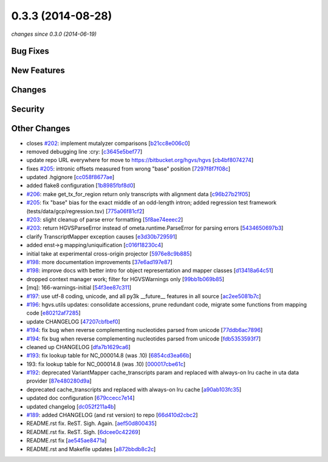 0.3.3 (2014-08-28)
##################

*changes since 0.3.0 (2014-06-19)*

Bug Fixes
$$$$$$$$$

New Features
$$$$$$$$$$$$

Changes
$$$$$$$

Security
$$$$$$$$

Other Changes
$$$$$$$$$$$$$

* closes `#202 <https://bitbucket.org/biocommons/hgvs/issues/202/>`_: implement mutalyzer comparisons [`b21cc8e006c0 <https://bitbucket.org/biocommons/hgvs/commits/b21cc8e006c0>`_]
* removed debugging line  :cry: [`c3645e5bef77 <https://bitbucket.org/biocommons/hgvs/commits/c3645e5bef77>`_]
* update repo URL everywhere for move to https://bitbucket.org/hgvs/hgvs [`cb4bf8074274 <https://bitbucket.org/biocommons/hgvs/commits/cb4bf8074274>`_]
* fixes `#205 <https://bitbucket.org/biocommons/hgvs/issues/205/>`_: intronic offsets measured from wrong "base" position [`7297f8f7f08c <https://bitbucket.org/biocommons/hgvs/commits/7297f8f7f08c>`_]
* updated .hgignore [`cc058f8677ae <https://bitbucket.org/biocommons/hgvs/commits/cc058f8677ae>`_]
* added flake8 configuration [`1b8985fbf8d0 <https://bitbucket.org/biocommons/hgvs/commits/1b8985fbf8d0>`_]
* `#206 <https://bitbucket.org/biocommons/hgvs/issues/206/>`_: make get_tx_for_region return only transcripts with alignment data [`c96b27b21f05 <https://bitbucket.org/biocommons/hgvs/commits/c96b27b21f05>`_]
* `#205 <https://bitbucket.org/biocommons/hgvs/issues/205/>`_: fix "base" bias for the exact middle of an odd-length intron; added regression test framework (tests/data/gcp/regression.tsv) [`775a06f81cf2 <https://bitbucket.org/biocommons/hgvs/commits/775a06f81cf2>`_]
* `#203 <https://bitbucket.org/biocommons/hgvs/issues/203/>`_: slight cleanup of parse error formatting [`5f8ae74eeec2 <https://bitbucket.org/biocommons/hgvs/commits/5f8ae74eeec2>`_]
* `#203 <https://bitbucket.org/biocommons/hgvs/issues/203/>`_: return HGVSParseError instead of ometa.runtime.ParseError for parsing errors [`5434650697b3 <https://bitbucket.org/biocommons/hgvs/commits/5434650697b3>`_]
* clarify TranscriptMapper exception causes [`e3d30b729591 <https://bitbucket.org/biocommons/hgvs/commits/e3d30b729591>`_]
* added enst->g mapping/uniquification [`c016f18230c4 <https://bitbucket.org/biocommons/hgvs/commits/c016f18230c4>`_]
* initial take at experimental cross-origin projector [`5976e8c9b885 <https://bitbucket.org/biocommons/hgvs/commits/5976e8c9b885>`_]
* `#198 <https://bitbucket.org/biocommons/hgvs/issues/198/>`_: more documentation improvements [`37e6ad197e87 <https://bitbucket.org/biocommons/hgvs/commits/37e6ad197e87>`_]
* `#198 <https://bitbucket.org/biocommons/hgvs/issues/198/>`_: improve docs with better intro for object representation and mapper classes [`d13418a64c51 <https://bitbucket.org/biocommons/hgvs/commits/d13418a64c51>`_]
* dropped context manager work; filter for HGVSWarnings only [`99bb1b069b85 <https://bitbucket.org/biocommons/hgvs/commits/99bb1b069b85>`_]
* [mq]: 166-warnings-initial [`54f3ee87c311 <https://bitbucket.org/biocommons/hgvs/commits/54f3ee87c311>`_]
* `#197 <https://bitbucket.org/biocommons/hgvs/issues/197/>`_: use utf-8 coding, unicode, and all py3k __future__ features in all source [`ac2ee5081b7c <https://bitbucket.org/biocommons/hgvs/commits/ac2ee5081b7c>`_]
* `#196 <https://bitbucket.org/biocommons/hgvs/issues/196/>`_: hgvs.utils updates: consolidate accessions, prune redundant code, migrate some functions from mapping code [`e80212af7285 <https://bitbucket.org/biocommons/hgvs/commits/e80212af7285>`_]
* update CHANGELOG [`47207cbfbef0 <https://bitbucket.org/biocommons/hgvs/commits/47207cbfbef0>`_]
* `#194 <https://bitbucket.org/biocommons/hgvs/issues/194/>`_: fix bug when reverse complementing nucleotides parsed from unicode [`77ddb6ac7896 <https://bitbucket.org/biocommons/hgvs/commits/77ddb6ac7896>`_]
* `#194 <https://bitbucket.org/biocommons/hgvs/issues/194/>`_: fix bug when reverse complementing nucleotides parsed from unicode [`fdb5353593f7 <https://bitbucket.org/biocommons/hgvs/commits/fdb5353593f7>`_]
* cleaned up CHANGELOG [`dfa7b1629ca6 <https://bitbucket.org/biocommons/hgvs/commits/dfa7b1629ca6>`_]
* `#193 <https://bitbucket.org/biocommons/hgvs/issues/193/>`_: fix lookup table for NC_000014.8 (was .10) [`6854cd3ea66b <https://bitbucket.org/biocommons/hgvs/commits/6854cd3ea66b>`_]
* 193: fix lookup table for NC_000014.8 (was .10) [`000017cbe61c <https://bitbucket.org/biocommons/hgvs/commits/000017cbe61c>`_]
* `#192 <https://bitbucket.org/biocommons/hgvs/issues/192/>`_: deprecated VariantMapper cache_transcripts param and replaced with always-on lru cache in uta data provider [`87e480280d9a <https://bitbucket.org/biocommons/hgvs/commits/87e480280d9a>`_]
* deprecated cache_transcripts and replaced with always-on lru cache [`a90ab103fc35 <https://bitbucket.org/biocommons/hgvs/commits/a90ab103fc35>`_]
* updated doc configuration [`679ccecc7e14 <https://bitbucket.org/biocommons/hgvs/commits/679ccecc7e14>`_]
* updated changelog [`dc052f211a4b <https://bitbucket.org/biocommons/hgvs/commits/dc052f211a4b>`_]
* `#189 <https://bitbucket.org/biocommons/hgvs/issues/189/>`_: added CHANGELOG (and rst version) to repo [`66d410d2cbc2 <https://bitbucket.org/biocommons/hgvs/commits/66d410d2cbc2>`_]
* README.rst fix. ReST. Sigh. Again. [`aef50d800435 <https://bitbucket.org/biocommons/hgvs/commits/aef50d800435>`_]
* README.rst fix. ReST. Sigh. [`6dcee0c42269 <https://bitbucket.org/biocommons/hgvs/commits/6dcee0c42269>`_]
* README.rst fix [`ae545ae8471a <https://bitbucket.org/biocommons/hgvs/commits/ae545ae8471a>`_]
* README.rst and Makefile updates [`a872bbdb8c2c <https://bitbucket.org/biocommons/hgvs/commits/a872bbdb8c2c>`_]

